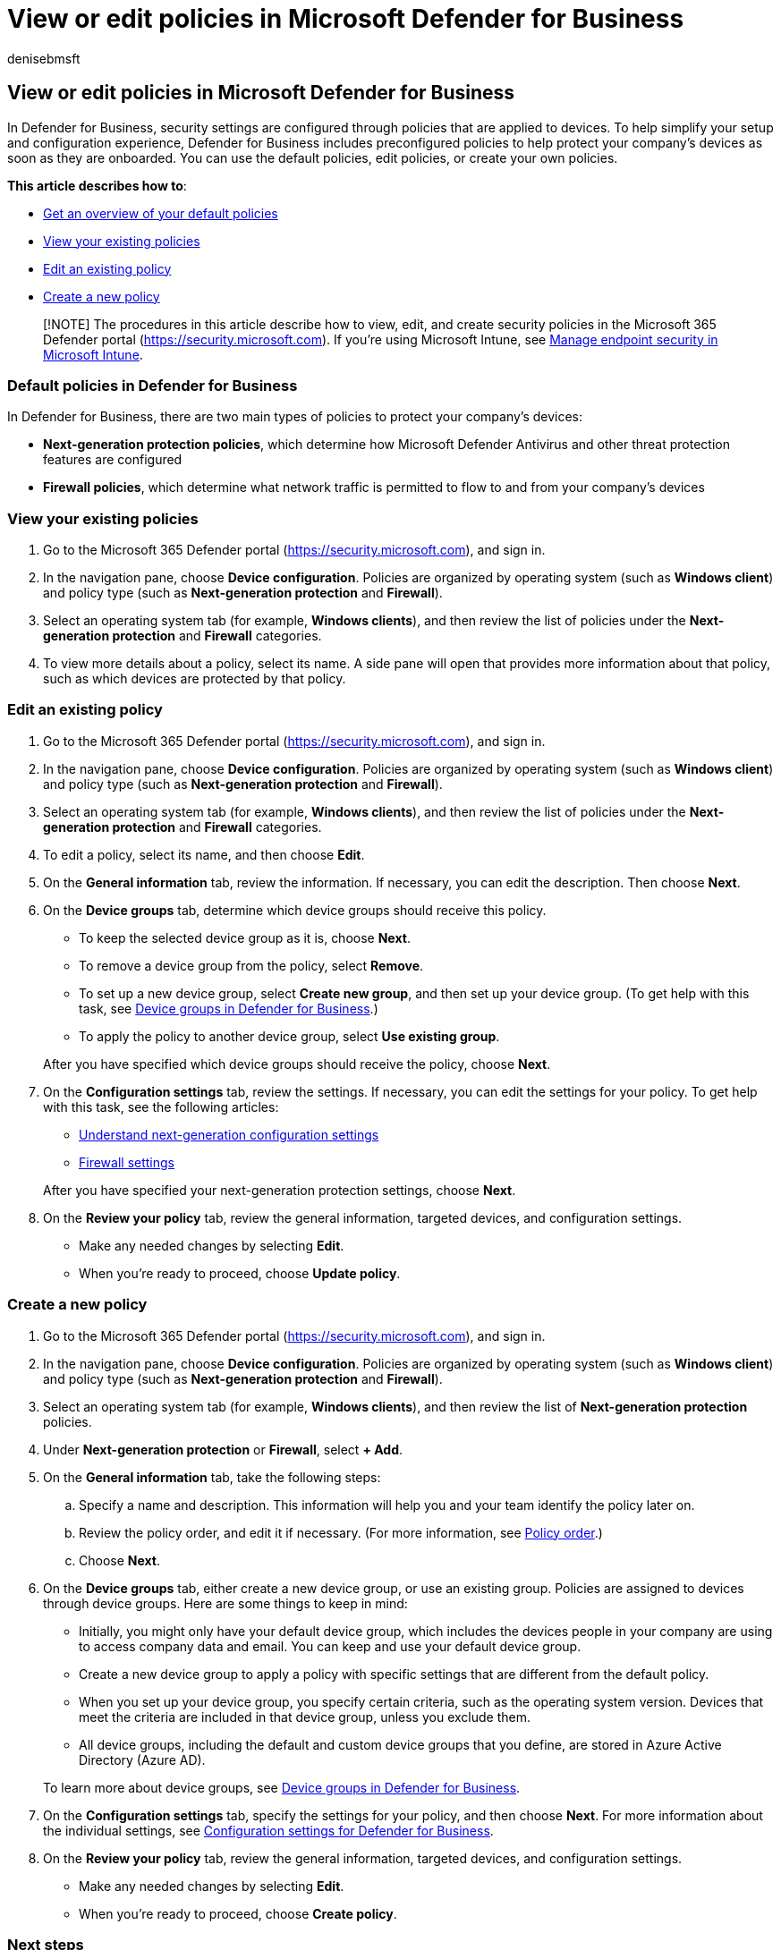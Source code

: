 = View or edit policies in Microsoft Defender for Business
:audience: Admin
:author: denisebmsft
:description: Learn how to view, edit, create, and delete cybersecurity policies in Defender for Business. Protect your devices with security policies.
:f1.keywords: NOCSH
:manager: dansimp
:ms.author: deniseb
:ms.collection: ["SMB", "M365-security-compliance", "m365-initiative-defender-business"]
:ms.date: 08/11/2022
:ms.localizationpriority: medium
:ms.reviewer: shlomiakirav
:ms.service: microsoft-365-security
:ms.subservice: mdb
:ms.topic: overview
:search.appverid: MET150

== View or edit policies in Microsoft Defender for Business

In Defender for Business, security settings are configured through policies that are applied to devices.
To help simplify your setup and configuration experience, Defender for Business includes preconfigured policies to help protect your company's devices as soon as they are onboarded.
You can use the default policies, edit policies, or create your own policies.

*This article describes how to*:

* <<default-policies-in-defender-for-business,Get an overview of your default policies>>
* <<view-your-existing-policies,View your existing policies>>
* <<edit-an-existing-policy,Edit an existing policy>>
* <<create-a-new-policy,Create a new policy>>

____
[!NOTE] The procedures in this article describe how to view, edit, and create security policies in the Microsoft 365 Defender portal (https://security.microsoft.com).
If you're using Microsoft Intune, see link:/mem/intune/protect/endpoint-security[Manage endpoint security in Microsoft Intune].
____

=== Default policies in Defender for Business

In Defender for Business, there are two main types of policies to protect your company's devices:

* *Next-generation protection policies*, which determine how Microsoft Defender Antivirus and other threat protection features are configured
* *Firewall policies*, which determine what network traffic is permitted to flow to and from your company's devices

=== View your existing policies

. Go to the Microsoft 365 Defender portal (https://security.microsoft.com), and sign in.
. In the navigation pane, choose *Device configuration*.
Policies are organized by operating system (such as *Windows client*) and policy type (such as *Next-generation protection* and *Firewall*).
. Select an operating system tab (for example, *Windows clients*), and then review the list of policies under the *Next-generation protection* and *Firewall* categories.
. To view more details about a policy, select its name.
A side pane will open that provides more information about that policy, such as which devices are protected by that policy.

=== Edit an existing policy

. Go to the Microsoft 365 Defender portal (https://security.microsoft.com), and sign in.
. In the navigation pane, choose *Device configuration*.
Policies are organized by operating system (such as *Windows client*) and policy type (such as *Next-generation protection* and *Firewall*).
. Select an operating system tab (for example, *Windows clients*), and then review the list of policies under the *Next-generation protection* and *Firewall* categories.
. To edit a policy, select its name, and then choose *Edit*.
. On the *General information* tab, review the information.
If necessary, you can edit the description.
Then choose *Next*.
. On the *Device groups* tab, determine which device groups should receive this policy.
 ** To keep the selected device group as it is, choose *Next*.
 ** To remove a device group from the policy, select *Remove*.
 ** To set up a new device group, select *Create new group*, and then set up your device group.
(To get help with this task, see xref:mdb-create-edit-device-groups.adoc[Device groups in Defender for Business].)
 ** To apply the policy to another device group, select *Use existing group*.

+
After you have specified which device groups should receive the policy, choose *Next*.
. On the *Configuration settings* tab, review the settings.
If necessary, you can edit the settings for your policy.
To get help with this task, see the following articles:
 ** xref:mdb-next-gen-configuration-settings.adoc[Understand next-generation configuration settings]
 ** xref:mdb-firewall.adoc[Firewall settings]

+
After you have specified your next-generation protection settings, choose *Next*.
. On the *Review your policy* tab, review the general information, targeted devices, and configuration settings.
 ** Make any needed changes by selecting *Edit*.
 ** When you're ready to proceed, choose *Update policy*.

=== Create a new policy

. Go to the Microsoft 365 Defender portal (https://security.microsoft.com), and sign in.
. In the navigation pane, choose *Device configuration*.
Policies are organized by operating system (such as *Windows client*) and policy type (such as *Next-generation protection* and *Firewall*).
. Select an operating system tab (for example, *Windows clients*), and then review the list of *Next-generation protection* policies.
. Under *Next-generation protection* or *Firewall*, select *+ Add*.
. On the *General information* tab, take the following steps:
 .. Specify a name and description.
This information will help you and your team identify the policy later on.
 .. Review the policy order, and edit it if necessary.
(For more information, see xref:mdb-policy-order.adoc[Policy order].)
 .. Choose *Next*.
. On the *Device groups* tab, either create a new device group, or use an existing group.
Policies are assigned to devices through device groups.
Here are some things to keep in mind:
 ** Initially, you might only have your default device group, which includes the devices people in your company are using to access company data and email.
You can keep and use your default device group.
 ** Create a new device group to apply a policy with specific settings that are different from the default policy.
 ** When you set up your device group, you specify certain criteria, such as the operating system version.
Devices that meet the criteria are included in that device group, unless you exclude them.
 ** All device groups, including the default and custom device groups that you define, are stored in Azure Active Directory (Azure AD).

+
To learn more about device groups, see xref:mdb-create-edit-device-groups.adoc[Device groups in Defender for Business].
. On the *Configuration settings* tab, specify the settings for your policy, and then choose *Next*.
For more information about the individual settings, see xref:mdb-next-gen-configuration-settings.adoc[Configuration settings for Defender for Business].
. On the *Review your policy* tab, review the general information, targeted devices, and configuration settings.
 ** Make any needed changes by selecting *Edit*.
 ** When you're ready to proceed, choose *Create policy*.

=== Next steps

Choose one or more of the following tasks:

* xref:mdb-manage-devices.adoc[Manage devices]
* xref:mdb-create-new-policy.adoc[Create a new policy in Defender for Business]
* xref:mdb-view-manage-incidents.adoc[View and manage incidents in Defender for Business]
* xref:mdb-respond-mitigate-threats.adoc[Respond to and mitigate threats in Defender for Business]
* xref:mdb-review-remediation-actions.adoc[Review remediation actions in the Action center]
